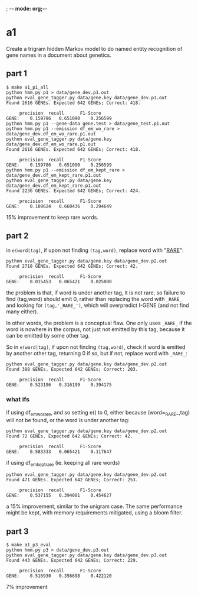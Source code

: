 ; -*- mode: org;-*-

* a1

Create a trigram hidden Markov model to do named entity recognition of gene names in a document about genetics.

** part 1

#+begin_example
$ make a1_p1_all
python hmm.py p1 > data/gene_dev.p1.out
python eval_gene_tagger.py data/gene.key data/gene_dev.p1.out
Found 2616 GENEs. Expected 642 GENEs; Correct: 418.

	 precision 	recall 		F1-Score
GENE:	 0.159786	0.651090	0.256599
python hmm.py p1 --gene-data gene.test > data/gene_test.p1.out
python hmm.py p1 --emission df_em_wo_rare > data/gene_dev.df_em_wo_rare.p1.out
python eval_gene_tagger.py data/gene.key data/gene_dev.df_em_wo_rare.p1.out
Found 2616 GENEs. Expected 642 GENEs; Correct: 418.

	 precision 	recall 		F1-Score
GENE:	 0.159786	0.651090	0.256599
python hmm.py p1 --emission df_em_kept_rare > data/gene_dev.df_em_kept_rare.p1.out
python eval_gene_tagger.py data/gene.key data/gene_dev.df_em_kept_rare.p1.out
Found 2236 GENEs. Expected 642 GENEs; Correct: 424.

	 precision 	recall 		F1-Score
GENE:	 0.189624	0.660436	0.294649
#+end_example
15% improvement to keep rare words.

** part 2

in =e(word|tag)=, if upon not finding =(tag,word)=, replace word with
"_RARE_":
#+BEGIN_EXAMPLE
python eval_gene_tagger.py data/gene.key data/gene_dev.p2.out
Found 2718 GENEs. Expected 642 GENEs; Correct: 42.

	 precision 	recall 		F1-Score
GENE:	 0.015453	0.065421	0.025000
#+END_EXAMPLE
the problem is that, if word is under another tag, it is not rare, so
failure to find (tag,word) should emit 0, rather than replacing the word
with =_RARE_= and looking for =(tag,'_RARE_')=, which will overpredict
I-GENE (and not find many either).

In other words, the problem is a conceptual flaw. One only uses =_RARE_=
if the word is nowhere in the corpus, not just not emitted by this tag,
because it can be emitted by some other tag.

So in =e(word|tag)=, if upon not finding =(tag,word)=, check if word is
emitted by another other tag, returning 0 if so, but if not, replace
word with =_RARE_=:
#+begin_example
python eval_gene_tagger.py data/gene.key data/gene_dev.p2.out
Found 388 GENEs. Expected 642 GENEs; Correct: 203.

	 precision 	recall 		F1-Score
GENE:	 0.523196	0.316199	0.394175
#+end_example

*** what ifs

if using df_em_wo_rare, and so setting e() to 0, either because
(word=_RARE_,tag) will not be found, or the word is under another tag:
#+BEGIN_EXAMPLE
python eval_gene_tagger.py data/gene.key data/gene_dev.p2.out
Found 72 GENEs. Expected 642 GENEs; Correct: 42.

	 precision 	recall 		F1-Score
GENE:	 0.583333	0.065421	0.117647
#+END_EXAMPLE



if using df_em_kept_rare (ie. keeping all rare words)
#+begin_example
python eval_gene_tagger.py data/gene.key data/gene_dev.p2.out
Found 471 GENEs. Expected 642 GENEs; Correct: 253.

	 precision 	recall 		F1-Score
GENE:	 0.537155	0.394081	0.454627
#+end_example
a 15% improvement, similar to the unigram case.  The same performance
might be kept, with memory requirements mitigated, using a bloom filter.
** part 3

#+begin_example
$ make a1_p3_eval
python hmm.py p3 > data/gene_dev.p3.out
python eval_gene_tagger.py data/gene.key data/gene_dev.p3.out
Found 443 GENEs. Expected 642 GENEs; Correct: 229.

	 precision 	recall 		F1-Score
GENE:	 0.516930	0.356698	0.422120
#+end_example
7% improvement
